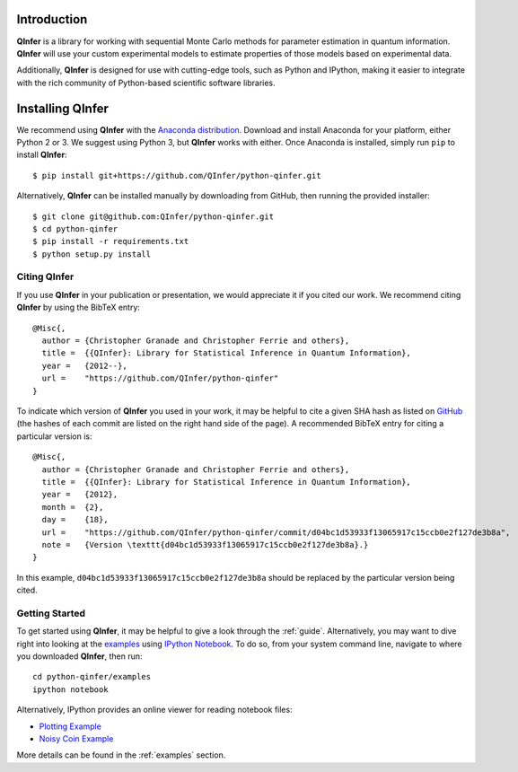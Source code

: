 ..
    This work is licensed under the Creative Commons Attribution-
    NonCommercial-ShareAlike 3.0 Unported License. To view a copy of this
    license, visit http://creativecommons.org/licenses/by-nc-sa/3.0/ or send a
    letter to Creative Commons, 444 Castro Street, Suite 900, Mountain View,
    California, 94041, USA.
    
.. _intro:
    
Introduction
============

**QInfer** is a library for working with sequential Monte Carlo methods for
parameter estimation in quantum information. **QInfer** will use your custom
experimental models to estimate properties of those models based on experimental
data.

Additionally, **QInfer** is designed for use with cutting-edge tools, such as
Python and IPython, making it easier to integrate with the rich community of
Python-based scientific software libraries.


Installing QInfer
=================

We recommend using **QInfer** with the
`Anaconda distribution`_. Download and install
Anaconda for your platform, either Python 2 or 3. We
suggest using Python 3, but **QInfer**
works with either. Once Anaconda is installed, simply run ``pip`` to install **QInfer**::

    $ pip install git+https://github.com/QInfer/python-qinfer.git

Alternatively, **QInfer** can be installed manually by downloading from GitHub,
then running the provided installer::

    $ git clone git@github.com:QInfer/python-qinfer.git
    $ cd python-qinfer
    $ pip install -r requirements.txt
    $ python setup.py install

Citing QInfer
-------------

If you use **QInfer** in your publication or presentation, we would appreciate it
if you cited our work. We recommend citing **QInfer** by using the BibTeX
entry::

    @Misc{,
      author = {Christopher Granade and Christopher Ferrie and others},
      title =  {{QInfer}: Library for Statistical Inference in Quantum Information},
      year =   {2012--},
      url =    "https://github.com/QInfer/python-qinfer"
    }

To indicate which version of **QInfer** you used in your work, it may be helpful
to cite a given SHA hash as listed on
`GitHub <https://github.com/QInfer/python-qinfer/commits/master>`_ (the
hashes of each commit are listed on the right hand side of the page).
A recommended BibTeX entry for citing a particular version is::

    @Misc{,
      author = {Christopher Granade and Christopher Ferrie and others},
      title =  {{QInfer}: Library for Statistical Inference in Quantum Information},
      year =   {2012},
      month =  {2},
      day =    {18},
      url =    "https://github.com/QInfer/python-qinfer/commit/d04bc1d53933f13065917c15ccb0e2f127de3b8a",
      note =   {Version \texttt{d04bc1d53933f13065917c15ccb0e2f127de3b8a}.}
    }
    
In this example, ``d04bc1d53933f13065917c15ccb0e2f127de3b8a`` should be replaced by the
particular version being cited.

Getting Started
---------------

To get started using **QInfer**, it may be helpful to give a look through the
:ref:`guide`. Alternatively, you may want to dive right into looking at
the `examples`_ using `IPython Notebook`_. To do so, from your system command
line, navigate to where you downloaded **QInfer**, then run::

    cd python-qinfer/examples
    ipython notebook

Alternatively, IPython provides an online viewer for reading notebook files:

- `Plotting Example <http://nbviewer.ipython.org/github/csferrie/python-qinfer/blob/master/examples/plot_example.ipynb>`_
- `Noisy Coin Example <http://nbviewer.ipython.org/github/csferrie/python-qinfer/blob/master/examples/Noisy%20Coin%20Example.ipynb>`_

More details can be found in the :ref:`examples` section.

.. _Anaconda distribution: https://www.continuum.io/downloads
.. _Sphinx: http://sphinx-doc.org/
.. _IPython Notebook: http://ipython.org/ipython-doc/stable/interactive/notebook.html

.. _examples: https://github.com/csferrie/python-qinfer/tree/master/examples
